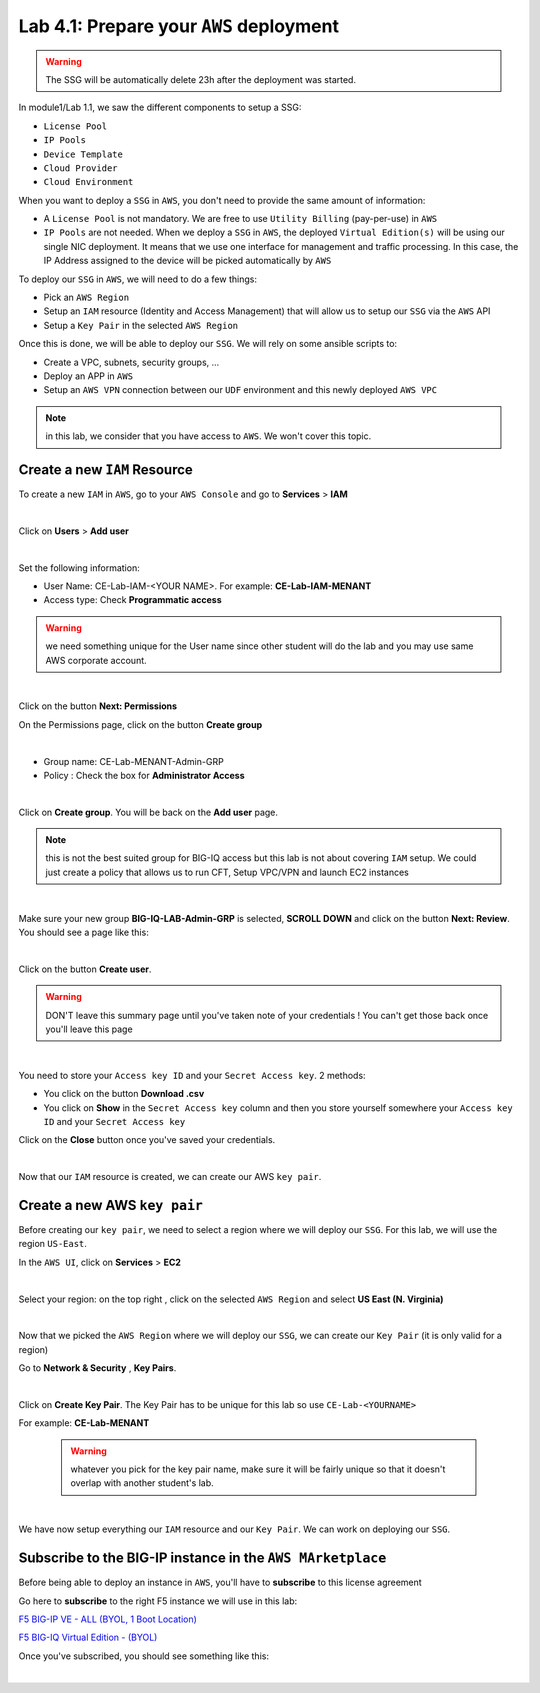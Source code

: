 Lab 4.1: Prepare your ``AWS`` deployment 
---------------------------------------

.. warning:: The SSG will be automatically delete 23h after the deployment was started.

In module1/Lab 1.1, we saw the different components to setup a SSG: 

* ``License Pool`` 
* ``IP Pools``
* ``Device Template``
* ``Cloud Provider``
* ``Cloud Environment``

When you want to deploy a ``SSG`` in ``AWS``, you don't need to provide the same amount of information:

* A ``License Pool`` is not mandatory. We are free to use ``Utility Billing`` (pay-per-use) in ``AWS``
* ``IP Pools`` are not needed. When we deploy a ``SSG`` in ``AWS``, the deployed ``Virtual Edition(s)`` 
  will be using our single NIC deployment. It means that we use one interface for management and traffic 
  processing. In this case, the IP Address assigned to the device will be picked automatically by ``AWS``


To deploy our ``SSG`` in ``AWS``, we will need to do a few things: 

* Pick an ``AWS Region``
* Setup an ``IAM`` resource (Identity and Access Management) that will allow us to setup our ``SSG`` via 
  the ``AWS`` API
* Setup a ``Key Pair`` in the selected ``AWS Region``

Once this is done, we will be able to deploy our ``SSG``. We will rely on some ansible scripts to: 

* Create a VPC, subnets, security groups, ...
* Deploy an APP in ``AWS``
* Setup an ``AWS VPN`` connection between our ``UDF`` environment and this newly deployed ``AWS VPC``

.. note:: in this lab, we consider that you have access to ``AWS``. We won't cover this topic. 

Create a new ``IAM`` Resource
*****************************

To create a new ``IAM`` in ``AWS``, go to your ``AWS Console`` and go to **Services** > **IAM**

.. image:: ../pictures/module4/img_module4_lab1_1.png
  :align: center
  :scale: 50%

|

Click on **Users** > **Add user** 

.. image:: ../pictures/module4/img_module4_lab1_2.png
  :align: center
  :scale: 50%

|

Set the following information: 

* User Name: CE-Lab-IAM-<YOUR NAME>. For example: **CE-Lab-IAM-MENANT**
* Access type: Check **Programmatic access** 

.. warning:: we need something unique for the User name since other student will do the lab and you may use 
  same AWS corporate account. 

.. image:: ../pictures/module4/img_module4_lab1_3.png
  :align: center
  :scale: 50%

|

Click on the button **Next: Permissions**

On the Permissions page, click on the button **Create group**

.. image:: ../pictures/module4/img_module4_lab1_4.png
  :align: center
  :scale: 50%

|

* Group name: CE-Lab-MENANT-Admin-GRP
* Policy : Check the box for **Administrator Access**

.. image:: ../pictures/module4/img_module4_lab1_5.png
  :align: center
  :scale: 50%

|

Click on **Create group**. You will be back on the **Add user** page. 

.. note:: this is not the best suited group for BIG-IQ access but this lab is not about covering ``IAM`` 
  setup. We could just create a policy that allows us to run CFT, Setup VPC/VPN and launch EC2 instances

.. image:: ../pictures/module4/img_module4_lab1_6.png
  :align: center
  :scale: 50%

|

Make sure your new group **BIG-IQ-LAB-Admin-GRP** is selected, **SCROLL DOWN** and click on the button 
**Next: Review**. You should see a page like this: 

.. image:: ../pictures/module4/img_module4_lab1_7.png
  :align: center
  :scale: 50%

|

Click on the button **Create user**. 

.. warning:: DON'T leave this summary page until you've taken note of your credentials ! You 
  can't get those back once you'll leave this page

.. image:: ../pictures/module4/img_module4_lab1_8.png
  :align: center
  :scale: 50%

|

You need to store your ``Access key ID`` and your ``Secret Access key``. 2 methods: 

* You click on the button **Download .csv** 
* You click on **Show** in the ``Secret Access key`` column and then you store yourself somewhere 
  your ``Access key ID`` and your ``Secret Access key``

Click on the **Close** button once you've saved your credentials. 

.. image:: ../pictures/module4/img_module4_lab1_9.png
  :align: center
  :scale: 50%

|

Now that our ``IAM`` resource is created, we can create our AWS ``key pair``. 

Create a new AWS ``key pair``
*****************************

Before creating our ``key pair``, we need to select a region where we will deploy our ``SSG``. 
For this lab, we will use the region ``US-East``. 

In the ``AWS UI``, click on **Services** > **EC2**

.. image:: ../pictures/module4/img_module4_lab1_10.png
  :align: center
  :scale: 50%

|

Select your region: on the top right , click on the selected ``AWS Region`` and select **US East (N. Virginia)**

.. image:: ../pictures/module4/img_module4_lab1_11.png
  :align: center
  :scale: 50%

|

Now that we picked the ``AWS Region`` where we will deploy our ``SSG``, we can create our ``Key Pair`` 
(it is only valid for a region)

Go to **Network & Security** , **Key Pairs**. 

.. image:: ../pictures/module4/img_module4_lab1_12.png
  :align: center
  :scale: 50%

|

Click on **Create Key Pair**. The Key Pair has to be unique for this lab so use ``CE-Lab-<YOURNAME>``

For example: **CE-Lab-MENANT**

  .. warning:: whatever you pick for the key pair name, make sure it will be fairly unique so that it doesn't 
    overlap with another student's lab. 

.. image:: ../pictures/module4/img_module4_lab1_13.png
  :align: center
  :scale: 50%

|

We have now setup everything our ``IAM`` resource and our ``Key Pair``. We can work on deploying our 
``SSG``.

Subscribe to the BIG-IP instance in the ``AWS MArketplace``
***********************************************************

Before being able to deploy an instance in ``AWS``, you'll have to **subscribe** to this license agreement

Go here to **subscribe** to the right F5 instance we will use in this lab: 

`F5 BIG-IP VE - ALL (BYOL, 1 Boot Location) <https://aws.amazon.com/marketplace/pp/B07G5MT2KT/>`_

`F5 BIG-IQ Virtual Edition - (BYOL) <https://aws.amazon.com/marketplace/pp/B00KIZG6KA/>`_

Once you've subscribed, you should see something like this: 

.. image:: ../pictures/module4/img_module4_lab1_14.png
  :align: center
  :scale: 50%

|



